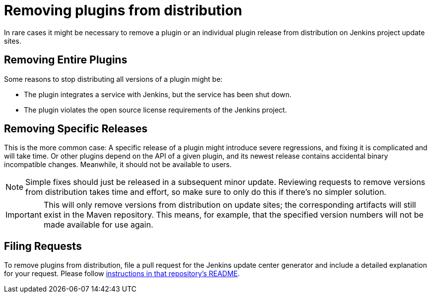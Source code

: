 = Removing plugins from distribution

In rare cases it might be necessary to remove a plugin or an individual plugin release from distribution on Jenkins project update sites.

== Removing Entire Plugins

Some reasons to stop distributing all versions of a plugin might be:

* The plugin integrates a service with Jenkins, but the service has been shut down.
* The plugin violates the open source license requirements of the Jenkins project.

== Removing Specific Releases

This is the more common case:
A specific release of a plugin might introduce severe regressions, and fixing it is complicated and will take time.
Or other plugins depend on the API of a given plugin, and its newest release contains accidental binary incompatible changes.
Meanwhile, it should not be available to users.

[NOTE]
Simple fixes should just be released in a subsequent minor update.
Reviewing requests to remove versions from distribution takes time and effort, so make sure to only do this if there's no simpler solution.

[IMPORTANT]
This will only remove versions from distribution on update sites; the corresponding artifacts will still exist in the Maven repository.
This means, for example, that the specified version numbers will not be made available for use again.

== Filing Requests

To remove plugins from distribution, file a pull request for the Jenkins update center generator and include a detailed explanation for your request. Please follow link:https://github.com/jenkins-infra/update-center2#removing-plugins-from-distribution[instructions in that repository's README].
